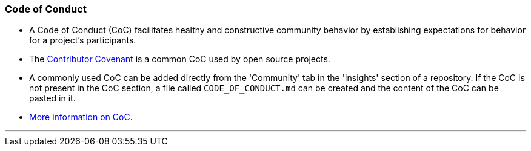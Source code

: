 
=== Code of Conduct

* A Code of Conduct (CoC) facilitates healthy and constructive community behavior by establishing expectations for behavior for a project’s participants.
* The link:https://www.contributor-covenant.org/[Contributor Covenant] is a common CoC used by open source projects.
* A commonly used CoC can be added directly from the 'Community' tab in the 'Insights' section of a repository. If the CoC is not present in the CoC section, a file called `CODE_OF_CONDUCT.md` can be created and the content of the CoC can be pasted in it.
* link:https://opensource.guide/code-of-conduct/[More information on CoC].

'''